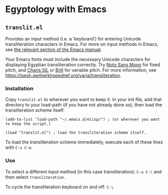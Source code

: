 * Egyptology with Emacs
** =translit.el=
   Provides an input method (i.e. a ‘keyboard’) for entering Unicode transliteration characters in Emacs.  For more on input methods in Emacs, see [[https://www.gnu.org/software/emacs/manual/html_node/emacs/Input-Methods.html][the relevant section of the Emacs manual]].

   Your Emacs fonts must include the necessary Unicode characters for displaying Egyptian transliteration correctly.  Try [[https://fonts.google.com/noto][Noto Sans Mono]] for fixed pitch, and [[http://software.sil.org/charis/download/][Charis SIL]] or [[https://brill.com/page/290][Brill]] for variable pitch.  For more information, see https://jsesh.qenherkhopeshef.org/varia/transliteration.
*** Installation
    Copy =translit.el= to wherever you want to keep it.  In your init file, add that directory to your load-path (if you have not already done so), then load the transliteration scheme itself:

 #+begin_src elisp
 (add-to-list 'load-path "~/.emacs.d/elisp/") ; (or wherever you want to keep the script.)

 (load "translit.el") ; load the transliteration scheme itself.
 #+end_src

 To load the transliteration scheme immediately, execute each of these lines with =C-x C-e=.

*** Use
 To select a different input method (in this case transliteration): =C-u C-\= and then select =transliteration=.

 To cycle the transliteration keyboard on and off: =C-\= 
